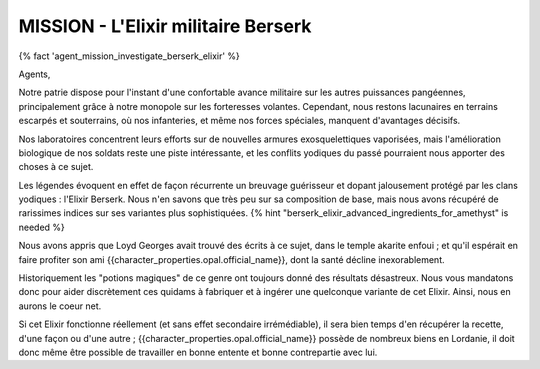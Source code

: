 
MISSION - L'Elixir militaire Berserk
========================================

{% fact 'agent_mission_investigate_berserk_elixir' %}

Agents,

Notre patrie dispose pour l'instant d'une confortable avance militaire sur les autres puissances pangéennes, principalement grâce à notre monopole sur les forteresses volantes.
Cependant, nous restons lacunaires en terrains escarpés et souterrains, où nos infanteries, et même nos forces spéciales, manquent d'avantages décisifs.

Nos laboratoires concentrent leurs efforts sur de nouvelles armures exosquelettiques vaporisées, mais l'amélioration biologique de nos soldats reste une piste intéressante, et les conflits yodiques du passé pourraient nous apporter des choses à ce sujet.

Les légendes évoquent en effet de façon récurrente un breuvage guérisseur et dopant jalousement protégé par les clans yodiques : l'Elixir Berserk. Nous n'en savons que très peu sur sa composition de base, mais nous avons récupéré de rarissimes indices sur ses variantes plus sophistiquées. {% hint "berserk_elixir_advanced_ingredients_for_amethyst" is needed %}

Nous avons appris que Loyd Georges avait trouvé des écrits à ce sujet, dans le temple akarite enfoui ; et qu'il espérait en faire profiter son ami {{character_properties.opal.official_name}}, dont la santé décline inexorablement.

Historiquement les "potions magiques" de ce genre ont toujours donné des résultats désastreux. Nous vous mandatons donc pour aider discrètement ces quidams à fabriquer et à ingérer une quelconque variante de cet Elixir. Ainsi, nous en aurons le coeur net.

Si cet Elixir fonctionne réellement (et sans effet secondaire irrémédiable), il sera bien temps d'en récupérer la recette, d'une façon ou d'une autre ; {{character_properties.opal.official_name}} possède de nombreux biens en Lordanie, il doit donc même être possible de travailler en bonne entente et bonne contrepartie avec lui.
